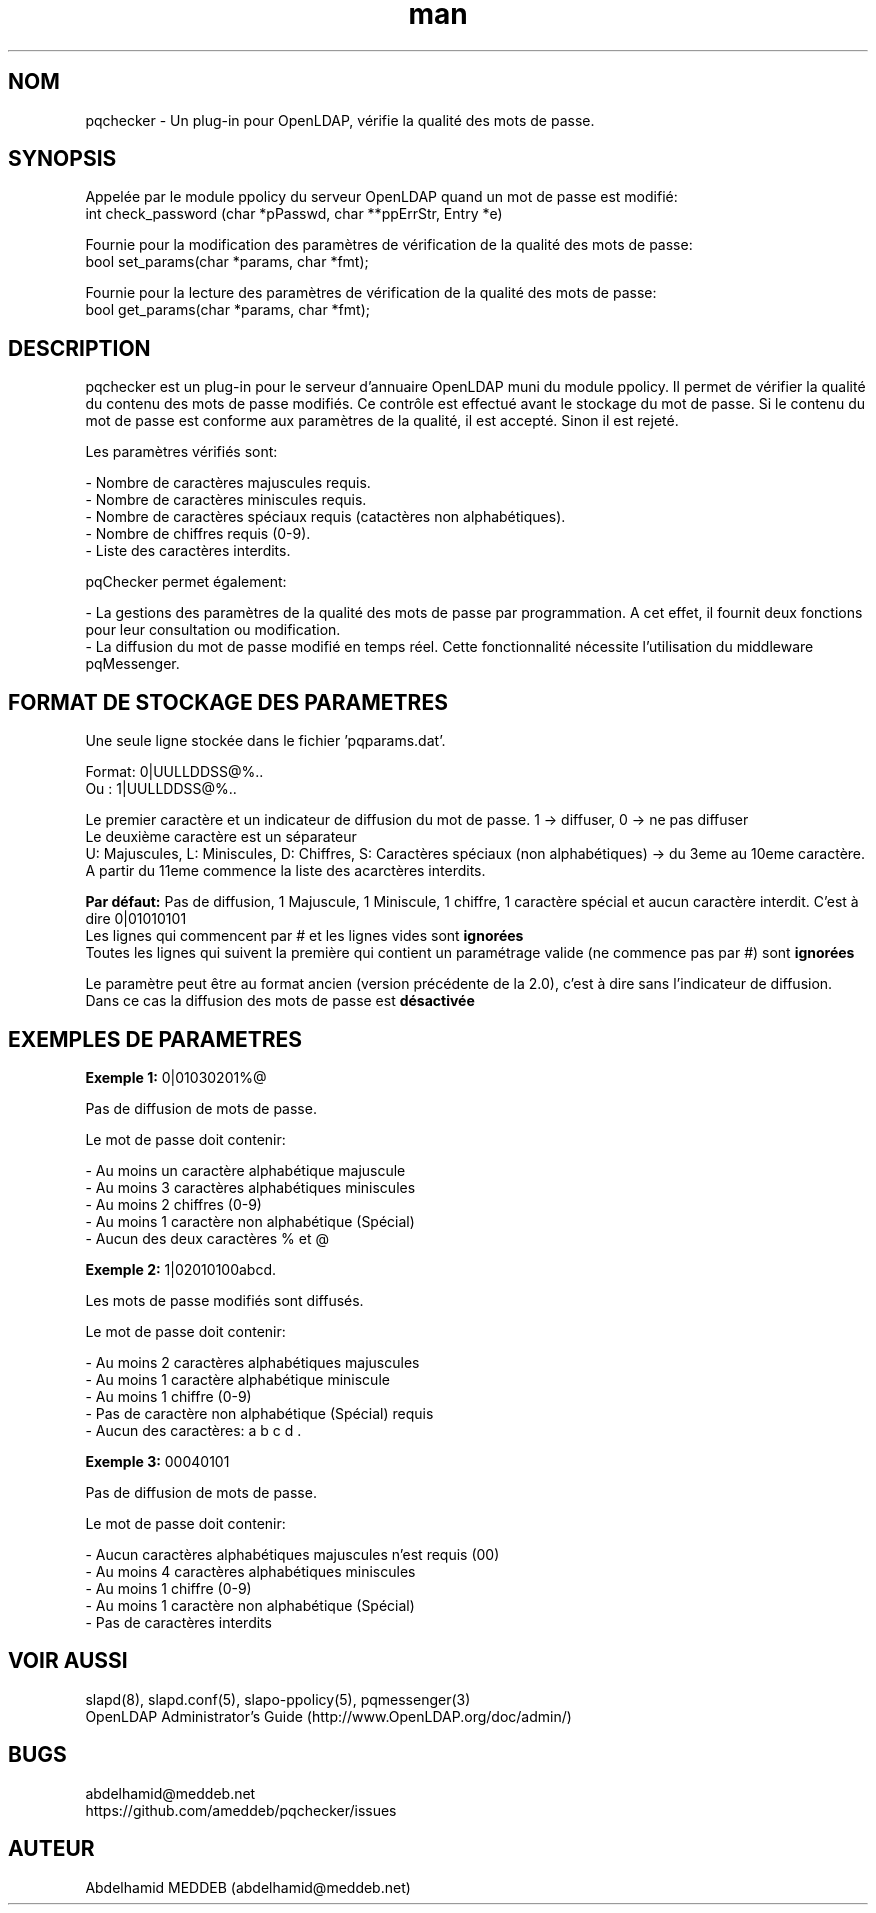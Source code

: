 .\" Manpage for pqchecker.
.\" Contact abdelhamid@meddeb.net to correct errors or typos.
.TH man 3 "29 Mai 2017" "2.0" "pqchecker.so"
.SH NOM
pqchecker \- Un plug-in pour OpenLDAP, vérifie la qualité des mots de passe.
.SH SYNOPSIS
Appelée par le module ppolicy du serveur OpenLDAP quand un mot de passe est modifié:
  int check_password (char *pPasswd, char **ppErrStr, Entry *e)
.LP
Fournie pour la modification des paramètres de vérification de la qualité des mots de passe:
  bool set_params(char *params, char *fmt);
.LP
Fournie pour la lecture des paramètres de vérification de la qualité des mots de passe:
  bool get_params(char *params, char *fmt);
.SH DESCRIPTION
pqchecker est un plug-in pour le serveur d'annuaire OpenLDAP muni du module ppolicy. Il permet de vérifier la qualité du contenu des mots de passe modifiés. Ce contrôle est effectué avant le stockage du mot de passe. Si le contenu du mot de passe est conforme aux paramètres de la qualité, il est accepté. Sinon il est rejeté.
.LP 
Les paramètres vérifiés sont: 
.LP
- Nombre de caractères majuscules requis.
.br 
- Nombre de caractères miniscules requis.
.br 
- Nombre de caractères spéciaux requis (catactères non alphabétiques).
.br 
- Nombre de chiffres requis (0-9).
.br 
- Liste des caractères interdits.

pqChecker permet également:
.LP 
- La gestions des paramètres de la qualité des mots de passe par programmation. A cet effet, il fournit deux fonctions pour leur consultation ou modification.
.br
- La diffusion du mot de passe modifié en temps réel. Cette fonctionnalité nécessite l'utilisation du middleware pqMessenger.
.SH FORMAT DE STOCKAGE DES PARAMETRES
Une seule ligne stockée dans le fichier 'pqparams.dat'.
.LP
Format: 0|UULLDDSS@%..
.br
Ou    : 1|UULLDDSS@%..
.LP
Le premier caractère et un indicateur de diffusion du mot de passe. 1 -> diffuser, 0 -> ne pas diffuser
.br
Le deuxième caractère est un séparateur
.br
U: Majuscules, L: Miniscules, D: Chiffres, S: Caractères spéciaux (non alphabétiques) -> du 3eme au 10eme caractère.
.br
A partir du 11eme commence la liste des acarctères interdits.
.LP
.B Par défaut:
Pas de diffusion, 1 Majuscule, 1 Miniscule, 1 chiffre, 1 caractère spécial et aucun caractère interdit. C'est à dire 0|01010101
.br
Les lignes qui commencent par # et les lignes vides sont 
.B ignorées
.br
Toutes les lignes qui suivent la première qui contient un paramétrage valide (ne commence pas par #) sont 
.B ignorées
.LP
Le paramètre peut être au format ancien (version précédente de la 2.0), c'est à dire sans l'indicateur de diffusion. Dans ce cas la diffusion des mots de passe est
.B désactivée
.SH EXEMPLES DE PARAMETRES
.LP
.B Exemple 1:
0|01030201%@ 
.LP
Pas de diffusion de mots de passe.
.LP
Le mot de passe doit contenir: 
.LP
- Au moins un caractère alphabétique majuscule
.br
- Au moins 3 caractères alphabétiques miniscules
.br
- Au moins 2 chiffres (0-9)
.br
- Au moins 1 caractère non alphabétique (Spécial)
.br
- Aucun des deux caractères % et @
.LP
.B Exemple 2:
1|02010100abcd. 
.LP
Les mots de passe modifiés sont diffusés.
.LP
Le mot de passe doit contenir: 
.LP
- Au moins 2 caractères alphabétiques majuscules
.br
- Au moins 1 caractère alphabétique miniscule
.br
- Au moins 1 chiffre (0-9)
.br
- Pas de caractère non alphabétique (Spécial) requis
.br
- Aucun des caractères: a b c d .
.LP
.B Exemple 3:
00040101
.LP
Pas de diffusion de mots de passe.
.LP
Le mot de passe doit contenir: 
.LP
- Aucun caractères alphabétiques majuscules n'est requis (00)
.br
- Au moins 4 caractères alphabétiques miniscules
.br
- Au moins 1 chiffre (0-9)
.br
- Au moins 1 caractère non alphabétique (Spécial)
.br
- Pas de caractères interdits
.SH VOIR AUSSI
slapd(8), slapd.conf(5), slapo-ppolicy(5), pqmessenger(3)
.br
OpenLDAP Administrator's Guide (http://www.OpenLDAP.org/doc/admin/)
.SH BUGS
abdelhamid@meddeb.net
.br
https://github.com/ameddeb/pqchecker/issues
.SH AUTEUR
Abdelhamid MEDDEB (abdelhamid@meddeb.net)
